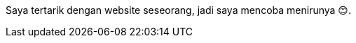 :page-title     : Rebase Web Jadi Log
:page-signed-by : Deo Valiandro. M <valiandrod@gmail.com>
:page-layout    : default
:page-time      : 2022-05-03


Saya tertarik dengan website seseorang, jadi saya mencoba menirunya &#x1F60A;.